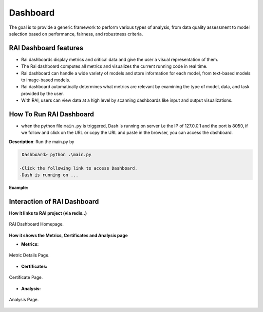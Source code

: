 .. _Dashboard:

=============
**Dashboard**
=============


The goal is to provide a generic framework to perform various types of analysis, from data quality assessment to model selection based on performance, fairness, and robustness criteria.


**RAI Dashboard features**
==========================


- Rai dashboards display metrics and critical data and give the user a visual representation of them.
- The Rai dashboard computes all metrics and visualizes the current running code in real time.
- Rai dashboard can handle a wide variety of models and store information for each model, from text-based models to image-based models.
- Rai dashboard automatically determines what metrics are relevant by examining the type of model, data, and task provided by the user.
- With RAI, users can view data at a high level by scanning dashboards like input and output visualizations.


**How To Run RAI Dashboard**
============================

- when the python file ``main.py`` is triggered, Dash is running on server i.e the IP of 127.0.0.1 and the port is 8050, if we follow and click on the URL or copy the URL and paste in the browser, you can access the dashboard.


**Description**: Run the main.py by


.. code-block:: bash

  Dashboard> python .\main.py 

 -Click the following link to access Dashboard.
 -Dash is running on ...




**Example:** 


.. figure:: /images/dash_example.png
   :class: with-border
   :scale: 30 %
   :align: center



**Interaction of RAI Dashboard**
================================

**How it links to RAI project (via redis..)**


.. figure:: /images/Dashboard_page.png
   :class: with-border
   :alt: RAI Dashboard Homepage
   :scale: 40 %
   :align: center

   RAI Dashboard Homepage.






**How it shows the Metrics, Certificates and Analysis page**



- **Metrics:**


.. figure:: /images/Metricpage.png
   :class: with-border
   :alt: Metric Details Page
   :scale: 40 %
   :align: center

   Metric Details Page.

   



- **Certificates:** 



.. figure:: /images/certificate.png
   :class: with-border
   :alt: Certificate Page
   :scale: 40 %
   :align: center

   Certificate Page.


- **Analysis:**


.. figure:: /images/Analysispage.png
   :class: with-border
   :alt: Analysis Page
   :scale: 40 %
   :align: center

   Analysis Page.





